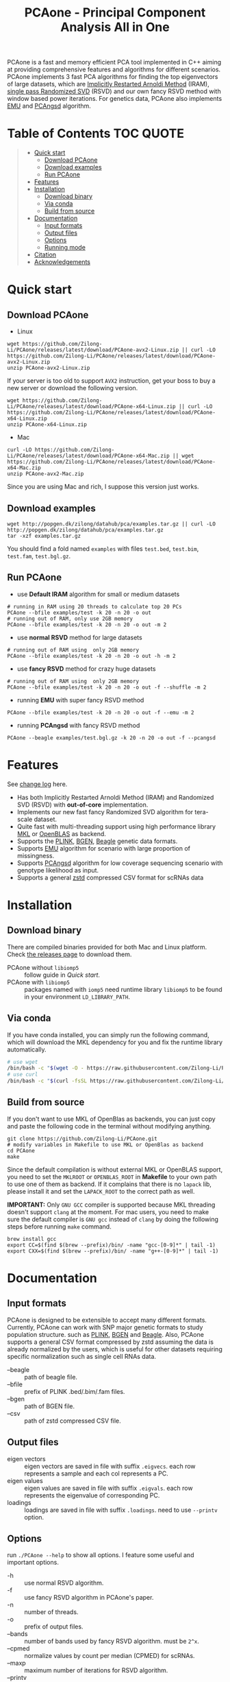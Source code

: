 #+TITLE: PCAone - Principal Component Analysis All in One

#+OPTIONS: ^:nil

[[https://github.com/Zilong-Li/PCAone/actions/workflows/linux.yml/badge.svg]]
[[https://github.com/Zilong-Li/PCAone/actions/workflows/mac.yml/badge.svg]]
[[https://img.shields.io/github/v/release/Zilong-Li/PCAone.svg]]
[[https://img.shields.io/github/license/Zilong-Li/PCAone.svg]]

PCAone is a fast and memory efficient PCA tool implemented in C++ aiming at providing comprehensive features and algorithms for different scenarios. PCAone implements 3 fast PCA algorithms for finding the top eigenvectors of large datasets, which are [[https://en.wikipedia.org/wiki/Arnoldi_iteration][Implicitly Restarted Arnoldi Method]] (IRAM), [[https://www.ijcai.org/proceedings/2017/468][single pass Randomized SVD]] (RSVD) and our own fancy RSVD method with window based power iterations. For genetics data, PCAone also implements [[https://github.com/Rosemeis/emu][EMU]] and [[https://github.com/Rosemeis/pcangsd][PCAngsd]] algorithm.

[[file:misc/architecture.png]]

* Table of Contents :TOC:QUOTE:
#+BEGIN_QUOTE
- [[#quick-start][Quick start]]
  - [[#download-pcaone][Download PCAone]]
  - [[#download-examples][Download examples]]
  - [[#run-pcaone][Run PCAone]]
- [[#features][Features]]
- [[#installation][Installation]]
  - [[#download-binary][Download binary]]
  - [[#via-conda][Via conda]]
  - [[#build-from-source][Build from source]]
- [[#documentation][Documentation]]
  - [[#input-formats][Input formats]]
  - [[#output-files][Output files]]
  - [[#options][Options]]
  - [[#running-mode][Running mode]]
- [[#citation][Citation]]
- [[#acknowledgements][Acknowledgements]]
#+END_QUOTE

* Quick start
** Download PCAone
- Linux
#+begin_src shell
wget https://github.com/Zilong-Li/PCAone/releases/latest/download/PCAone-avx2-Linux.zip || curl -LO https://github.com/Zilong-Li/PCAone/releases/latest/download/PCAone-avx2-Linux.zip
unzip PCAone-avx2-Linux.zip
#+end_src
If your server is too old to support =AVX2= instruction, get your boss to buy a new server or download the following version.
#+begin_src shell
wget https://github.com/Zilong-Li/PCAone/releases/latest/download/PCAone-x64-Linux.zip || curl -LO https://github.com/Zilong-Li/PCAone/releases/latest/download/PCAone-x64-Linux.zip
unzip PCAone-x64-Linux.zip
#+end_src

- Mac
#+begin_src shell
curl -LO https://github.com/Zilong-Li/PCAone/releases/latest/download/PCAone-x64-Mac.zip || wget https://github.com/Zilong-Li/PCAone/releases/latest/download/PCAone-x64-Mac.zip
unzip PCAone-avx2-Mac.zip
#+end_src
Since you are using Mac and rich, I suppose this version just works.

** Download examples
#+begin_src shell
wget http://popgen.dk/zilong/datahub/pca/examples.tar.gz || curl -LO http://popgen.dk/zilong/datahub/pca/examples.tar.gz
tar -xzf examples.tar.gz
#+end_src
You should find a fold named =examples= with files =test.bed=, =test.bim=, =test.fam=, =test.bgl.gz=.

** Run PCAone

- use *Default IRAM* algorithm for small or medium datasets
#+begin_src shell
# running in RAM using 20 threads to calculate top 20 PCs
PCAone --bfile examples/test -k 20 -n 20 -o out
# running out of RAM, only use 2GB memory
PCAone --bfile examples/test -k 20 -n 20 -o out -m 2
#+end_src

- use *normal RSVD* method for large datasets
#+begin_src shell
# running out of RAM using  only 2GB memory
PCAone --bfile examples/test -k 20 -n 20 -o out -h -m 2
#+end_src

- use *fancy RSVD* method for crazy huge datasets
#+begin_src shell
# running out of RAM using  only 2GB memory
PCAone --bfile examples/test -k 20 -n 20 -o out -f --shuffle -m 2
#+end_src

- running *EMU* with super fancy RSVD method
#+begin_src shell
PCAone --bfile examples/test -k 20 -n 20 -o out -f --emu -m 2
#+end_src

- running *PCAngsd* with fancy RSVD method
#+begin_src shell
PCAone --beagle examples/test.bgl.gz -k 20 -n 20 -o out -f --pcangsd
#+end_src

* Features

See [[file:CHANGELOG.org][change log]] here.

- Has both Implicitly Restarted Arnoldi Method (IRAM) and Randomized SVD (RSVD) with *out-of-core* implementation.
- Implements our new fast fancy Randomized SVD algorithm for tera-scale dataset.
- Quite fast with multi-threading support using high performance library [[https://software.intel.com/content/www/us/en/develop/tools/oneapi/components/onemkl.html#gs.8jsfgz][MKL]] or [[https://www.openblas.net/][OpenBLAS]] as backend.
- Supports the [[https://www.cog-genomics.org/plink/1.9/formats#bed][PLINK]], [[https://www.well.ox.ac.uk/~gav/bgen_format][BGEN]], [[http://www.popgen.dk/angsd/index.php/Input#Beagle_format][Beagle]] genetic data formats.
- Supports [[https://github.com/Rosemeis/emu][EMU]] algorithm for scenario with large proportion of missingness.
- Supports [[https://github.com/Rosemeis/pcangsd][PCAngsd]] algorithm for low coverage sequencing scenario with genotype likelihood as input.
- Supports a general [[https://github.com/facebook/zstd][zstd]] compressed CSV format for scRNAs data

* Installation
** Download binary
There are compiled binaries provided for both Mac and Linux platform. Check [[https://github.com/Zilong-Li/PCAone/releases][the releases page]] to download them.
- PCAone without =libiomp5= :: follow guide in [[*Download PCAone][Quick start]].
- PCAone with =libiomp5= :: packages named with =iomp5= need runtime library =libiomp5= to be found in your environment =LD_LIBRARY_PATH=.

** Via conda

If you have conda installed, you can simply run the following command, which will download the MKL dependency for you and fix the runtime library automatically.

#+begin_src sh
# use wget
/bin/bash -c "$(wget -O - https://raw.githubusercontent.com/Zilong-Li/PCAone/main/install.sh)"
# use curl
/bin/bash -c "$(curl -fsSL https://raw.githubusercontent.com/Zilong-Li/PCAone/main/install.sh)"
#+end_src

** Build from source

If you don't want to use MKL of OpenBlas as backends, you can just copy and paste the following code in the terminal without modifying anything. 
#+begin_src shell
git clone https://github.com/Zilong-Li/PCAone.git
# modify variables in Makefile to use MKL or OpenBlas as backend
cd PCAone
make
#+end_src
Since the default compilation is without external MKL or OpenBLAS support, you need to set the =MKLROOT= or =OPENBLAS_ROOT= in *Makefile* to your own path to use one of them as backend. If it complains that there is no =lapack= lib, please install it and set the =LAPACK_ROOT= to the correct path as well. 

*IMPORTANT:* Only =GNU GCC= compiler is supported because MKL threading doesn't support =clang= at the moment. For mac users, you need to make sure the default compiler is =GNU gcc= instead of =clang= by doing the following steps before running =make= command.
#+begin_src shell
brew install gcc
export CC=$(find $(brew --prefix)/bin/ -name "gcc-[0-9]*" | tail -1)
export CXX=$(find $(brew --prefix)/bin/ -name "g++-[0-9]*" | tail -1)
#+end_src

* Documentation
** Input formats

PCAone is designed to be extensible to accept many different formats. Currently, PCAone can work with SNP major genetic formats to study population structure. such as [[https://www.cog-genomics.org/plink/1.9/formats#bed][PLINK]], [[https://www.well.ox.ac.uk/~gav/bgen_format][BGEN]] and [[http://www.popgen.dk/angsd/index.php/Input#Beagle_format][Beagle]]. Also, PCAone supports a general CSV format compressed by zstd assuming the data is already normalized by the users, which is useful for other datasets requiring specific normalization such as single cell RNAs data.
- --beagle :: path of beagle file.
- --bfile :: prefix of PLINK .bed/.bim/.fam files.
- --bgen :: path of BGEN file.
- --csv :: path of zstd compressed CSV file.

** Output files

- eigen vectors :: eigen vectors are saved in file with suffix =.eigvecs=. each row represents a sample and each col represents a PC.
- eigen values :: eigen values are saved in file with suffix =.eigvals=. each row represents the eigenvalue of corresponding PC.
- loadings :: loadings are saved in file with suffix =.loadings=. need to use =--printv= option.

** Options

run =./PCAone --help= to show all options. I feature some useful and important options.

- -h :: use normal RSVD algorithm.
- -f :: use fancy RSVD algorithm in PCAone's paper.
- -n :: number of threads.
- -o :: prefix of output files.
- --bands :: number of bands used by fancy RSVD algorithm. must be =2^x=.
- --cpmed :: normalize values by count per median (CPMED) for scRNAs.
- --maxp :: maximum number of iterations for RSVD algorithm.
- --printv :: print out another eigenvectors or loadings.
- --shuffle :: shuffle the input data first for fancy RSVD algorithm, use it together with =-f=.

** Running mode

PCAone has both in-core and out-of-core mode for each algorithm. In default, PCAone will load all data in memory, which is the fastest way to do calculation. However, it is usually not feasible to keep the whole large matrix in memory. In contrast, PCAone allows user to specify the amount of memory using =-m= option.

* Citation

If you find PCAone helpful, please cite our paper https://github.com/Zilong-Li/PCAone [Paper TBD].

If using EMU algorithm, please also cite [[https://academic.oup.com/bioinformatics/article/37/13/1868/6103565][Large-scale inference of population structure in presence of missingness using PCA]].

If using PCAngsd algorithm, please also cite [[https://www.genetics.org/content/210/2/719][Inferring Population Structure and Admixture Proportions in Low-Depth NGS Data]].

* Acknowledgements

PCAone use [[https://eigen.tuxfamily.org/index.php?title=Main_Page][Eigen]] for linear algebra operation. The IRAM method is based on [[https://github.com/yixuan/spectra][yixuan/spectra]]. The bgen lib is ported from [[https://github.com/jeremymcrae/bgen][jeremymcrae/bgen]]. The EMU and PCAngsd algorithms are modified from [[https://github.com/Rosemeis][@Jonas]] packages.
